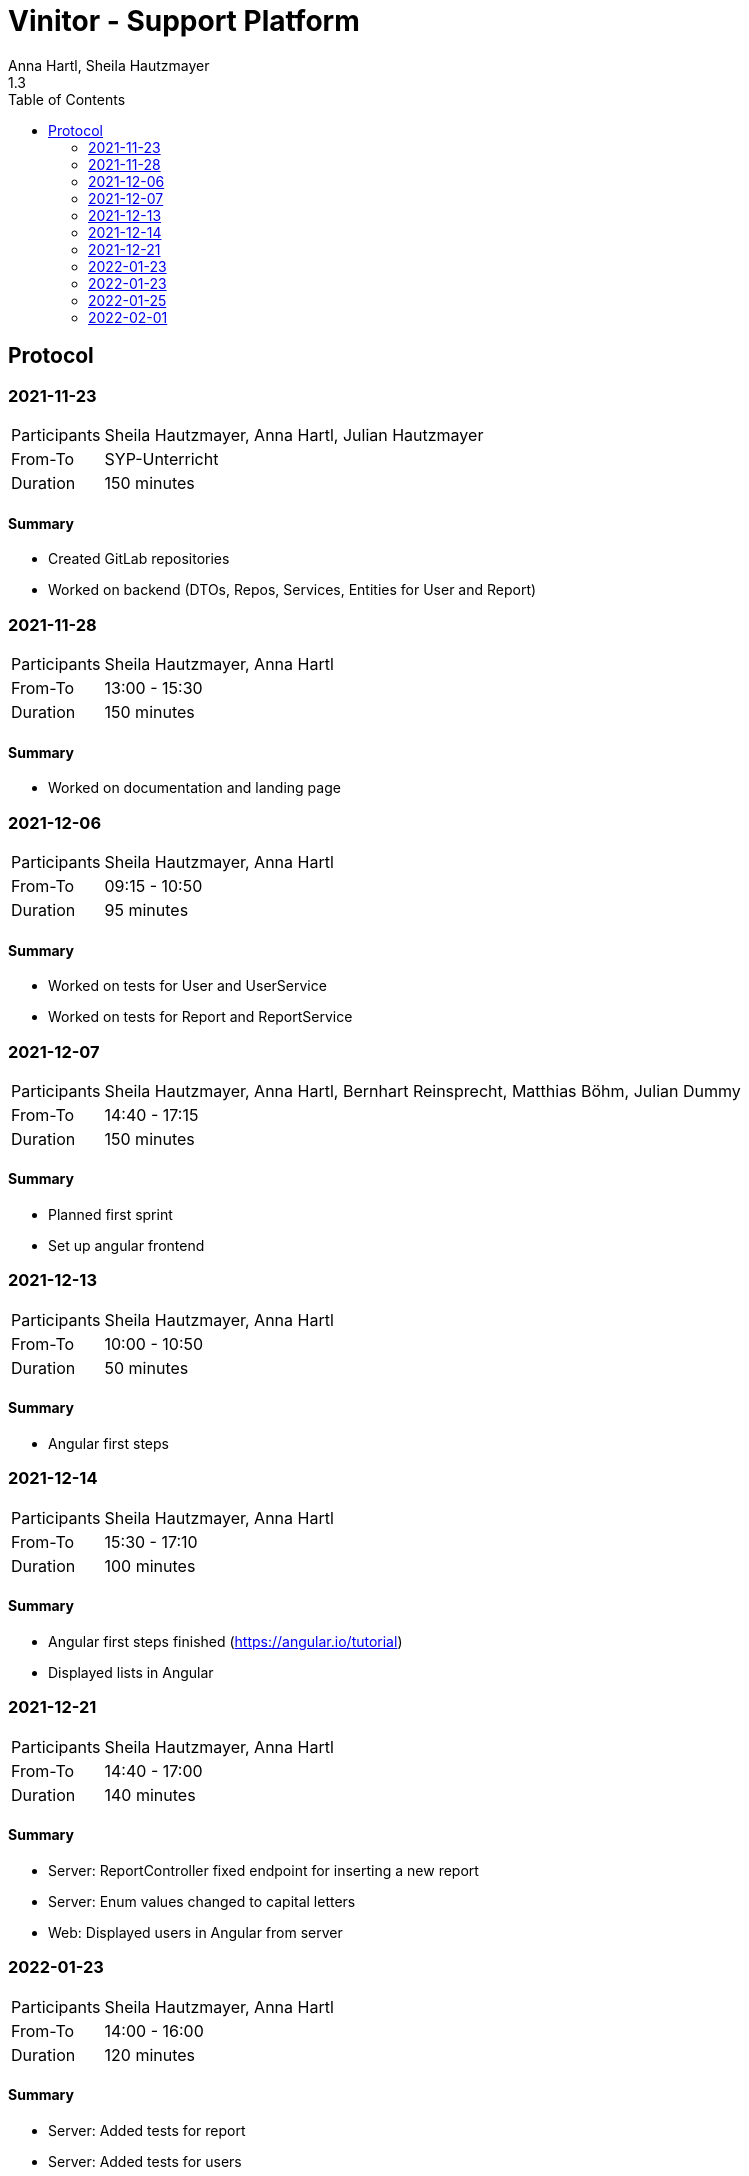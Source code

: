 = Vinitor - Support Platform
Anna Hartl, Sheila Hautzmayer
1.3
:sourcedir: ../src/main/java
:icons: font
:toc: left

:sectnums!:
== Protocol

:sectnums!:
=== 2021-11-23

[%autowidth, cols=2*]
|===

|Participants
|Sheila Hautzmayer, Anna Hartl, Julian Hautzmayer

|From-To
|SYP-Unterricht

|Duration
|150 minutes
|===

==== Summary
* Created GitLab repositories
* Worked on backend (DTOs, Repos, Services, Entities for User and Report)

=== 2021-11-28

[%autowidth, cols=2*]
|===

|Participants
|Sheila Hautzmayer, Anna Hartl

|From-To
|13:00 - 15:30

|Duration
|150 minutes
|===

==== Summary
* Worked on documentation and landing page

=== 2021-12-06

[%autowidth, cols=2*]
|===

|Participants
|Sheila Hautzmayer, Anna Hartl

|From-To
|09:15 - 10:50

|Duration
|95 minutes
|===

==== Summary
* Worked on tests for User and UserService
* Worked on tests for Report and ReportService

=== 2021-12-07

[%autowidth, cols=2*]
|===

|Participants
|Sheila Hautzmayer, Anna Hartl, Bernhart Reinsprecht, Matthias Böhm, Julian Dummy

|From-To
|14:40 - 17:15

|Duration
|150 minutes
|===

==== Summary
* Planned first sprint
* Set up angular frontend

=== 2021-12-13

[%autowidth, cols=2*]
|===

|Participants
|Sheila Hautzmayer, Anna Hartl

|From-To
|10:00 - 10:50

|Duration
|50 minutes
|===

==== Summary
* Angular first steps

=== 2021-12-14

[%autowidth, cols=2*]
|===

|Participants
|Sheila Hautzmayer, Anna Hartl

|From-To
|15:30 - 17:10

|Duration
|100 minutes
|===

==== Summary
* Angular first steps finished (https://angular.io/tutorial)
* Displayed lists in Angular

=== 2021-12-21

[%autowidth, cols=2*]
|===
|Participants
|Sheila Hautzmayer, Anna Hartl

|From-To
|14:40 - 17:00

|Duration
|140 minutes
|===

==== Summary
* Server: ReportController fixed endpoint for inserting a new report
* Server: Enum values changed to capital letters
* Web: Displayed users in Angular from server

=== 2022-01-23

[%autowidth, cols=2*]
|===
|Participants
|Sheila Hautzmayer, Anna Hartl

|From-To
|14:00 - 16:00

|Duration
|120 minutes
|===

==== Summary
* Server: Added tests for report
* Server: Added tests for users
* Server: Made tests run in spring
* Web: Displayed reports in Angular from server
* Web: Programmed buttons for deleting, updating, adding and searching reports


=== 2022-01-23

[%autowidth, cols=2*]
|===
|Participants
|Thomas Stütz, Sheila Hautzmayer, Anna Hartl

|From-To
|09:30 - 10:50

|Duration
|80 minutes
|===

==== Summary
* Feedback on system specification
* Rename entity "Report" and project name "Support Platform"

=== 2022-01-25

[%autowidth, cols=2*]
|===
|Participants
|Julian Hautzmayer, Matthias Böhm, Sheila Hautzmayer, Anna Hartl

|From-To
|14:50 - 16:50

|Duration
|120 minutes
|===

==== Summary
* Discussion about next steps
* End of sprint 1 with feedback
* Sprint 2 planned

=== 2022-02-01

[%autowidth, cols=2*]
|===
|Participants
|Sheila Hautzmayer, Anna Hartl

|From-To
|14:50 - 17:00

|Duration
|130 minutes
|===

==== Summary
* Sprint 2 planned
* Worked on feedback from merge request
